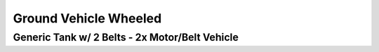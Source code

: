 
======================
Ground Vehicle Wheeled
======================


Generic Tank w/ 2 Belts - 2x Motor/Belt Vehicle
===============================================
